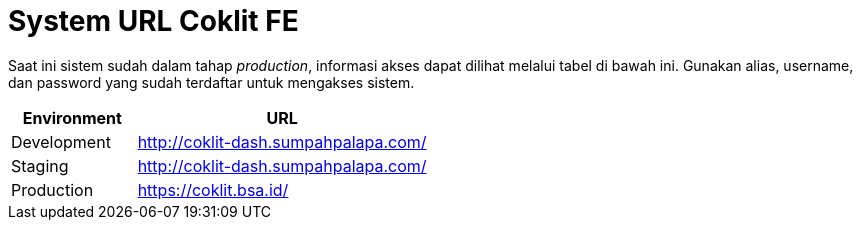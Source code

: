 = System URL Coklit FE

Saat ini sistem sudah dalam tahap __production__, informasi akses dapat dilihat melalui tabel di bawah ini. Gunakan alias, username, dan password yang sudah terdaftar untuk mengakses sistem.

[cols="30%,70%",frame=all, grid=all]
|===
^.^h| *Environment* 
^.^h| *URL*

|Development 
| http://coklit-dash.sumpahpalapa.com/[]

|Staging 
| http://coklit-dash.sumpahpalapa.com/[]

|Production 
| https://coklit.bsa.id/[]
|===
